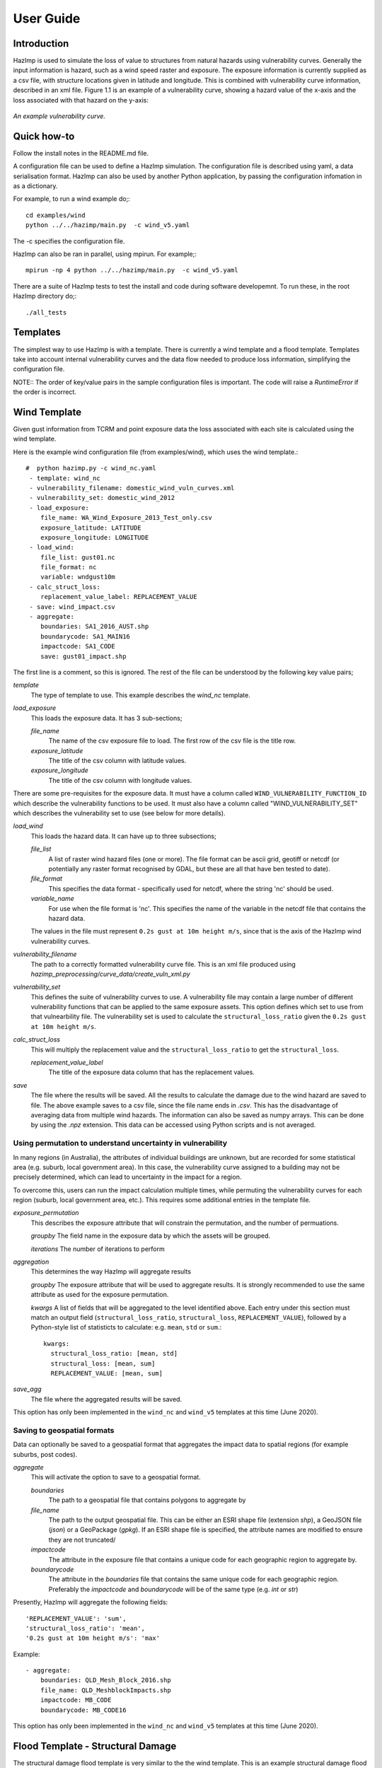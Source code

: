 ==========
User Guide
==========

Introduction
------------
HazImp is used to simulate the loss of value to structures from natural hazards
using vulnerability curves.  Generally the input information is hazard, such as
a wind speed raster and exposure. The exposure information is currently
supplied as a csv file, with structure locations given in latitude and
longitude. This is combined with vulnerability curve information, described in
an xml file. Figure 1.1 is an example of a vulnerability curve, showing a hazard
value of the x-axis and the loss associated with that hazard on the y-axis:

.. figure:: ../examples/diagrams/example_vuln_curve.png
   :align: center

   *An example vulnerability curve.*



Quick how-to
------------
Follow the install notes in the README.md file.

A configuration file can be used to define a HazImp simulation.  The
configuration file is described using yaml, a data serialisation
format.  HazImp can also be used by another Python application, by
passing the configuration infomation in as a dictionary. 

For example, to run a wind example do;::

     cd examples/wind
     python ../../hazimp/main.py  -c wind_v5.yaml


The -c specifies the configuration file.

HazImp can also be ran in parallel, using mpirun.  For example;::

     mpirun -np 4 python ../../hazimp/main.py  -c wind_v5.yaml
 

There are a suite of HazImp tests to test the install and code during
software developemnt.  To run these, in the root HazImp directory
do;::

    ./all_tests     



Templates
---------

The simplest way to use HazImp is with a template. There is currently
a wind template and a flood template. Templates take into account internal 
vulnerability curves and the data flow needed to produce loss information,
simplifying the configuration file.

NOTE:: The order of key/value pairs in the sample configuration files is 
important. The code will raise a `RuntimeError` if the order is incorrect.



Wind Template
-------------

Given gust information from TCRM and point exposure data the loss
associated with each site is calculated using the wind template.  

Here is the example wind configuration file (from examples/wind),
which uses the wind template.::

     #  python hazimp.py -c wind_nc.yaml
      - template: wind_nc
      - vulnerability_filename: domestic_wind_vuln_curves.xml
      - vulnerability_set: domestic_wind_2012
      - load_exposure:
         file_name: WA_Wind_Exposure_2013_Test_only.csv
         exposure_latitude: LATITUDE
         exposure_longitude: LONGITUDE
      - load_wind: 
         file_list: gust01.nc 
         file_format: nc
         variable: wndgust10m
      - calc_struct_loss:
         replacement_value_label: REPLACEMENT_VALUE
      - save: wind_impact.csv
      - aggregate:
         boundaries: SA1_2016_AUST.shp
         boundarycode: SA1_MAIN16
         impactcode: SA1_CODE
         save: gust01_impact.shp

The first line is a comment, so this is ignored.
The rest of the file can be understood by the following key value pairs; 

*template*
    The type of template to use.  This example describes the *wind_nc* template.

*load_exposure*
    This loads the exposure data. It has 3 sub-sections;

    *file_name*
        The name of the csv exposure file to load. The first row of the csv
        file is the title row.
    
    *exposure_latitude*
        The title of the csv column with latitude values.

    *exposure_longitude*
        The title of the csv column with longitude values.

There are some pre-requisites for the exposure data. It must have a column
called ``WIND_VULNERABILITY_FUNCTION_ID`` which describe the vulnerability
functions to be used. It must also have a column called "WIND_VULNERABILITY_SET"
which describes the vulnerability set to use (see below for more details).

*load_wind*
    This loads the hazard data. It can have up to three subsections;

    *file_list*
        A list of raster wind hazard files (one or more). The file format can be
        ascii grid, geotiff or netcdf (or potentially any raster format
        recognised by GDAL, but these are all that have ben tested to date).

    *file_format* 
        This specifies the data format - specifically used for netcdf, where the
        string 'nc' should be used.

    *variable_name*
        For use when the file format is 'nc'. This specifies the name of the
        variable in the netcdf file that contains the hazard data. 

    The values in the file must represent
    ``0.2s gust at 10m height m/s``, since that is the axis of the HazImp wind
    vulnerability curves.

*vulnerability_filename*
    The path to a correctly formatted vulnerability curve file. This is an xml
    file produced using `hazimp_preprocessing/curve_data/create_vuln_xml.py`

*vulnerability_set*
    This defines the suite of vulnerability curves to use. A vulnerability file
    may contain a large number of different vulnerability functions that can be
    applied to the same exposure assets. This option defines which set to use
    from that vulnearbility file. The vulnerability set is used to calculate the
    ``structural_loss_ratio`` given the ``0.2s gust at 10m height m/s``.

*calc_struct_loss*
    This will multiply the replacement value and the ``structural_loss_ratio``
    to get the ``structural_loss``.

    *replacement_value_label*
        The title of the exposure data column that has the replacement values.

*save*
    The file where the results will be saved.  All the results to calculate the
    damage due to the wind hazard are saved to file. The above example saves to
    a csv file, since the file name ends in *.csv*.  This has the disadvantage
    of averaging data from multiple wind hazards.  The information can also be
    saved as numpy arrays.  This can be done by using the *.npz* extension.
    This data can be accessed using Python scripts and is not averaged.



Using permutation to understand uncertainty in vulnerability
~~~~~~~~~~~~~~~~~~~~~~~~~~~~~~~~~~~~~~~~~~~~~~~~~~~~~~~~~~~~

In many regions (in Australia), the attributes of individual buildings are 
unknown, but are recorded for some statistical area (e.g. suburb, local 
government area). In this case, the vulnerability curve assigned to a 
building may not be precisely determined, which can lead to uncertainty 
in the impact for a region.

To overcome this, users can run the impact calculation multiple times, 
while permuting the vulnerability curves for each region (suburb, local 
government area, etc.). This requires some additional entries in the 
template file.

*exposure_permutation*
    This describes the exposure attribute that will constrain the 
    permutation, and the number of permuations.
    
    *groupby*
    The field name in the exposure data by which the assets will be grouped. 

    *iterations* 
    The number of iterations to perform

*aggregation* 
    This determines the way HazImp will aggregate results

    *groupby* 
    The exposure attribute that will be used to aggregate
    results. It is strongly recommended to use the same attribute as
    used for the exposure permutation.

    *kwargs* 
    A list of fields that will be aggregated to the level
    identified above. Each entry under this section must match an
    output field (``structural_loss_ratio``, ``structural_loss``,
    ``REPLACEMENT_VALUE``), followed by a Python-style list of
    statisticts to calculate: e.g. ``mean``, ``std`` or ``sum``.::

      kwargs: 
        structural_loss_ratio: [mean, std]
        structural_loss: [mean, sum]
        REPLACEMENT_VALUE: [mean, sum]


*save_agg*
    The file where the aggregated results will be saved. 

This option has only been implemented in the ``wind_nc`` and ``wind_v5``
templates at this time (June 2020).

Saving to geospatial formats
~~~~~~~~~~~~~~~~~~~~~~~~~~~~

Data can optionally be saved to a geospatial format that aggregates the impact
data to spatial regions (for example suburbs, post codes). 

*aggregate*
    This will activate the option to save to a geospatial format.

    *boundaries* 
        The path to a geospatial file that contains polygons to aggregate by
    *file_name* 
        The path to the output geospatial file. This can be either an ESRI shape
        file (extension `shp`), a GeoJSON file (`json`) or a GeoPackage
        (`gpkg`). If an ESRI shape file is specified, the attribute names are
        modified to ensure they are not truncated/ 
    *impactcode*
        The attribute in the exposure file that contains a unique code for each
        geographic region to aggregate by.
    *boundarycode*
        The attribute in the `boundaries` file that contains the same unique
        code for each geographic region. Preferably the `impactcode` and
        `boundarycode` will be of the same type (e.g. `int` or `str`)

Presently, HazImp will aggregate the following fields::

    'REPLACEMENT_VALUE': 'sum',
    'structural_loss_ratio': 'mean',
    '0.2s gust at 10m height m/s': 'max'

Example::

 - aggregate:
     boundaries: QLD_Mesh_Block_2016.shp
     file_name: QLD_MeshblockImpacts.shp
     impactcode: MB_CODE
     boundarycode: MB_CODE16


This option has only been implemented in the ``wind_nc`` and ``wind_v5``
templates at this time (June 2020).

Flood Template - Structural Damage
----------------------------------

The structural damage flood template is very similar to the the wind template.
This is an example structural damage flood template;::

    #  python ../../hazimp/hazimp.py -c list_flood_v2.yaml
    # Don't have a scenario test automatically run this.
    # Since the file location is not absolute,
    - template: flood_fabric_v2
    - floor_height_(m): .3
    - load_exposure:
        file_name:  small_exposure.csv
        exposure_latitude: LATITUDE
        exposure_longitude: LONGITUDE
    - load_flood_ascii:  depth_small_synthetic.txt
    - calc_struct_loss:
        replacement_value_label: REPLACEMENT_VALUE
    - save: flood_impact.csv

The first 4 lines are comments, so they are ignored. The new key value
pairs are;

*floor_height_(m)*
    This is used to calculate the water depth above ground floor;
    water depth(m) - floor height(m) = water depth above ground floor(m)

*load_flood_ascii*
    A list of ascii grid hazard files to load or a single file.  The file
    format is grid ascii.  The values in the file must be
    ``water depth(m)``, since that is the axis of the
    vulnerability curves.

Without Templates
-----------------


Vulnerability functions
-----------------------

See the :ref:`Preparing vulnerability curves` section for guidance on
preparing vulnerability functions for use in HazImp.


Provenance tracking
-------------------

The provenance of information used in generating an impact analysis is tracked
using the :ref:`prov` module. 

Contributions to the code base should incorporate appropriate provenance
statements to ensure consistency.
